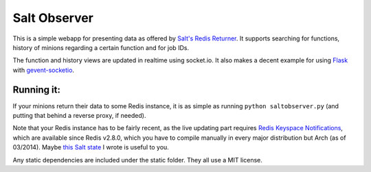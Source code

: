 =============
Salt Observer
=============

This is a simple webapp for presenting data as offered by `Salt's Redis
Returner`_. It supports searching for functions, history of minions regarding a
certain function and for job IDs.

The function and history views are updated in realtime using socket.io. It also
makes a decent example for using Flask_ with `gevent-socketio`_.

.. _`Salt's Redis Returner`: https://github.com/saltstack/salt/blob/develop/salt/returners/redis_return.py
.. _Flask: http://flask.pocoo.org/
.. _`gevent-socketio`: https://github.com/abourget/gevent-socketio

Running it:
~~~~~~~~~~~
If your minions return their data to some Redis instance, it is as simple as
running ``python saltobserver.py`` (and putting that behind a reverse proxy,
if needed).

Note that your Redis instance has to be fairly recent, as the live updating
part requires `Redis Keyspace Notifications`_, which are available since Redis
v2.8.0, which you have to compile manually in every major distribution but Arch
(as of 03/2014). Maybe `this Salt state`_ I wrote is useful to you.

.. _`Redis Keyspace Notifications`: http://redis.io/topics/notifications
.. _`this Salt state`: https://github.com/danieljn/salt-states/tree/master/salt/redis

Any static dependencies are included under the static folder. They all use a
MIT license.
